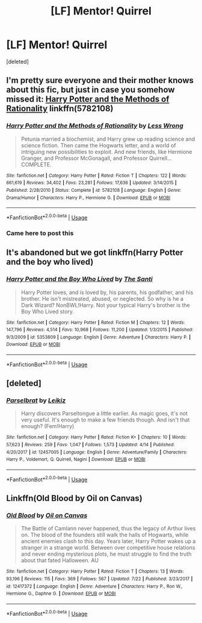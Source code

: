 #+TITLE: [LF] Mentor! Quirrel

* [LF] Mentor! Quirrel
:PROPERTIES:
:Score: 5
:DateUnix: 1539224950.0
:DateShort: 2018-Oct-11
:FlairText: Request
:END:
[deleted]


** I'm pretty sure everyone and their mother knows about this fic, but just in case you somehow missed it: [[https://www.fanfiction.net/s/5782108/1/Harry-Potter-and-the-Methods-of-Rationality][Harry Potter and the Methods of Rationality]] linkffn(5782108)
:PROPERTIES:
:Author: siderumincaelo
:Score: 15
:DateUnix: 1539227885.0
:DateShort: 2018-Oct-11
:END:

*** [[https://www.fanfiction.net/s/5782108/1/][*/Harry Potter and the Methods of Rationality/*]] by [[https://www.fanfiction.net/u/2269863/Less-Wrong][/Less Wrong/]]

#+begin_quote
  Petunia married a biochemist, and Harry grew up reading science and science fiction. Then came the Hogwarts letter, and a world of intriguing new possibilities to exploit. And new friends, like Hermione Granger, and Professor McGonagall, and Professor Quirrell... COMPLETE.
#+end_quote

^{/Site/:} ^{fanfiction.net} ^{*|*} ^{/Category/:} ^{Harry} ^{Potter} ^{*|*} ^{/Rated/:} ^{Fiction} ^{T} ^{*|*} ^{/Chapters/:} ^{122} ^{*|*} ^{/Words/:} ^{661,619} ^{*|*} ^{/Reviews/:} ^{34,402} ^{*|*} ^{/Favs/:} ^{23,281} ^{*|*} ^{/Follows/:} ^{17,636} ^{*|*} ^{/Updated/:} ^{3/14/2015} ^{*|*} ^{/Published/:} ^{2/28/2010} ^{*|*} ^{/Status/:} ^{Complete} ^{*|*} ^{/id/:} ^{5782108} ^{*|*} ^{/Language/:} ^{English} ^{*|*} ^{/Genre/:} ^{Drama/Humor} ^{*|*} ^{/Characters/:} ^{Harry} ^{P.,} ^{Hermione} ^{G.} ^{*|*} ^{/Download/:} ^{[[http://www.ff2ebook.com/old/ffn-bot/index.php?id=5782108&source=ff&filetype=epub][EPUB]]} ^{or} ^{[[http://www.ff2ebook.com/old/ffn-bot/index.php?id=5782108&source=ff&filetype=mobi][MOBI]]}

--------------

*FanfictionBot*^{2.0.0-beta} | [[https://github.com/tusing/reddit-ffn-bot/wiki/Usage][Usage]]
:PROPERTIES:
:Author: FanfictionBot
:Score: 0
:DateUnix: 1539227915.0
:DateShort: 2018-Oct-11
:END:


*** Came here to post this
:PROPERTIES:
:Author: DaringSteel
:Score: -1
:DateUnix: 1539228268.0
:DateShort: 2018-Oct-11
:END:


** It's abandoned but we got linkffn(Harry Potter and the boy who lived)
:PROPERTIES:
:Author: GravityMyGuy
:Score: 4
:DateUnix: 1539246187.0
:DateShort: 2018-Oct-11
:END:

*** [[https://www.fanfiction.net/s/5353809/1/][*/Harry Potter and the Boy Who Lived/*]] by [[https://www.fanfiction.net/u/1239654/The-Santi][/The Santi/]]

#+begin_quote
  Harry Potter loves, and is loved by, his parents, his godfather, and his brother. He isn't mistreated, abused, or neglected. So why is he a Dark Wizard? NonBWL!Harry. Not your typical Harry's brother is the Boy Who Lived story.
#+end_quote

^{/Site/:} ^{fanfiction.net} ^{*|*} ^{/Category/:} ^{Harry} ^{Potter} ^{*|*} ^{/Rated/:} ^{Fiction} ^{M} ^{*|*} ^{/Chapters/:} ^{12} ^{*|*} ^{/Words/:} ^{147,796} ^{*|*} ^{/Reviews/:} ^{4,514} ^{*|*} ^{/Favs/:} ^{10,968} ^{*|*} ^{/Follows/:} ^{11,200} ^{*|*} ^{/Updated/:} ^{1/3/2015} ^{*|*} ^{/Published/:} ^{9/3/2009} ^{*|*} ^{/id/:} ^{5353809} ^{*|*} ^{/Language/:} ^{English} ^{*|*} ^{/Genre/:} ^{Adventure} ^{*|*} ^{/Characters/:} ^{Harry} ^{P.} ^{*|*} ^{/Download/:} ^{[[http://www.ff2ebook.com/old/ffn-bot/index.php?id=5353809&source=ff&filetype=epub][EPUB]]} ^{or} ^{[[http://www.ff2ebook.com/old/ffn-bot/index.php?id=5353809&source=ff&filetype=mobi][MOBI]]}

--------------

*FanfictionBot*^{2.0.0-beta} | [[https://github.com/tusing/reddit-ffn-bot/wiki/Usage][Usage]]
:PROPERTIES:
:Author: FanfictionBot
:Score: 3
:DateUnix: 1539246200.0
:DateShort: 2018-Oct-11
:END:


** [deleted]
:PROPERTIES:
:Score: 5
:DateUnix: 1539266759.0
:DateShort: 2018-Oct-11
:END:

*** [[https://www.fanfiction.net/s/12457005/1/][*/Parselbrat/*]] by [[https://www.fanfiction.net/u/6233094/Leikiz][/Leikiz/]]

#+begin_quote
  Harry discovers Parseltongue a little earlier. As magic goes, it's not very useful. It's enough to make a few friends though. And isn't that enough? (Fem!Harry)
#+end_quote

^{/Site/:} ^{fanfiction.net} ^{*|*} ^{/Category/:} ^{Harry} ^{Potter} ^{*|*} ^{/Rated/:} ^{Fiction} ^{K+} ^{*|*} ^{/Chapters/:} ^{10} ^{*|*} ^{/Words/:} ^{57,623} ^{*|*} ^{/Reviews/:} ^{259} ^{*|*} ^{/Favs/:} ^{1,047} ^{*|*} ^{/Follows/:} ^{1,573} ^{*|*} ^{/Updated/:} ^{4/14} ^{*|*} ^{/Published/:} ^{4/20/2017} ^{*|*} ^{/id/:} ^{12457005} ^{*|*} ^{/Language/:} ^{English} ^{*|*} ^{/Genre/:} ^{Adventure/Family} ^{*|*} ^{/Characters/:} ^{Harry} ^{P.,} ^{Voldemort,} ^{Q.} ^{Quirrell,} ^{Nagini} ^{*|*} ^{/Download/:} ^{[[http://www.ff2ebook.com/old/ffn-bot/index.php?id=12457005&source=ff&filetype=epub][EPUB]]} ^{or} ^{[[http://www.ff2ebook.com/old/ffn-bot/index.php?id=12457005&source=ff&filetype=mobi][MOBI]]}

--------------

*FanfictionBot*^{2.0.0-beta} | [[https://github.com/tusing/reddit-ffn-bot/wiki/Usage][Usage]]
:PROPERTIES:
:Author: FanfictionBot
:Score: 1
:DateUnix: 1539266783.0
:DateShort: 2018-Oct-11
:END:


** Linkffn(Old Blood by Oil on Canvas)
:PROPERTIES:
:Author: WetBananas
:Score: 3
:DateUnix: 1539323016.0
:DateShort: 2018-Oct-12
:END:

*** [[https://www.fanfiction.net/s/12417372/1/][*/Old Blood/*]] by [[https://www.fanfiction.net/u/1334247/Oil-on-Canvas][/Oil on Canvas/]]

#+begin_quote
  The Battle of Camlann never happened, thus the legacy of Arthur lives on. The blood of the founders still walk the halls of Hogwarts, while ancient enemies clash to this day. Years later, Harry Potter wakes up a stranger in a strange world. Between over competitive house relations and never ending mysterious plots, he must struggle to find the truth about that fated Halloween. AU
#+end_quote

^{/Site/:} ^{fanfiction.net} ^{*|*} ^{/Category/:} ^{Harry} ^{Potter} ^{*|*} ^{/Rated/:} ^{Fiction} ^{T} ^{*|*} ^{/Chapters/:} ^{13} ^{*|*} ^{/Words/:} ^{93,196} ^{*|*} ^{/Reviews/:} ^{115} ^{*|*} ^{/Favs/:} ^{369} ^{*|*} ^{/Follows/:} ^{567} ^{*|*} ^{/Updated/:} ^{7/22} ^{*|*} ^{/Published/:} ^{3/23/2017} ^{*|*} ^{/id/:} ^{12417372} ^{*|*} ^{/Language/:} ^{English} ^{*|*} ^{/Genre/:} ^{Adventure} ^{*|*} ^{/Characters/:} ^{Harry} ^{P.,} ^{Ron} ^{W.,} ^{Hermione} ^{G.,} ^{Daphne} ^{G.} ^{*|*} ^{/Download/:} ^{[[http://www.ff2ebook.com/old/ffn-bot/index.php?id=12417372&source=ff&filetype=epub][EPUB]]} ^{or} ^{[[http://www.ff2ebook.com/old/ffn-bot/index.php?id=12417372&source=ff&filetype=mobi][MOBI]]}

--------------

*FanfictionBot*^{2.0.0-beta} | [[https://github.com/tusing/reddit-ffn-bot/wiki/Usage][Usage]]
:PROPERTIES:
:Author: FanfictionBot
:Score: 1
:DateUnix: 1539323032.0
:DateShort: 2018-Oct-12
:END:
